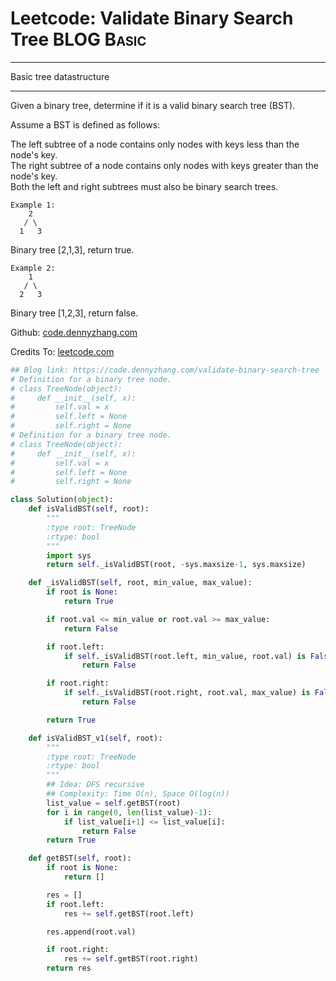* Leetcode: Validate Binary Search Tree                  :BLOG:Basic:
#+STARTUP: showeverything
#+OPTIONS: toc:nil \n:t ^:nil creator:nil d:nil
:PROPERTIES:
:type:     binarytree
:END:
---------------------------------------------------------------------
Basic tree datastructure
---------------------------------------------------------------------
Given a binary tree, determine if it is a valid binary search tree (BST).

Assume a BST is defined as follows:

The left subtree of a node contains only nodes with keys less than the node's key.
The right subtree of a node contains only nodes with keys greater than the node's key.
Both the left and right subtrees must also be binary search trees.
#+BEGIN_EXAMPLE
Example 1:
    2
   / \
  1   3
#+END_EXAMPLE

Binary tree [2,1,3], return true.
#+BEGIN_EXAMPLE
Example 2:
    1
   / \
  2   3
#+END_EXAMPLE

Binary tree [1,2,3], return false.

Github: [[https://github.com/dennyzhang/code.dennyzhang.com/tree/master/problems/validate-binary-search-tree][code.dennyzhang.com]]

Credits To: [[https://leetcode.com/problems/validate-binary-search-tree/description/][leetcode.com]]

#+BEGIN_SRC python
## Blog link: https://code.dennyzhang.com/validate-binary-search-tree
# Definition for a binary tree node.
# class TreeNode(object):
#     def __init__(self, x):
#         self.val = x
#         self.left = None
#         self.right = None
# Definition for a binary tree node.
# class TreeNode(object):
#     def __init__(self, x):
#         self.val = x
#         self.left = None
#         self.right = None

class Solution(object):
    def isValidBST(self, root):
        """
        :type root: TreeNode
        :rtype: bool
        """
        import sys
        return self._isValidBST(root, -sys.maxsize-1, sys.maxsize)

    def _isValidBST(self, root, min_value, max_value):
        if root is None:
            return True

        if root.val <= min_value or root.val >= max_value:
            return False

        if root.left:
            if self._isValidBST(root.left, min_value, root.val) is False:
                return False

        if root.right:
            if self._isValidBST(root.right, root.val, max_value) is False:
                return False

        return True

    def isValidBST_v1(self, root):
        """
        :type root: TreeNode
        :rtype: bool
        """
        ## Idea: DFS recursive
        ## Complexity: Time O(n), Space O(log(n))
        list_value = self.getBST(root)
        for i in range(0, len(list_value)-1):
            if list_value[i+1] <= list_value[i]:
                return False
        return True

    def getBST(self, root):
        if root is None:
            return []

        res = []
        if root.left:
            res += self.getBST(root.left)

        res.append(root.val)

        if root.right:
            res += self.getBST(root.right)
        return res
#+END_SRC

#+BEGIN_HTML
<div style="overflow: hidden;">
<div style="float: left; padding: 5px"> <a href="https://www.linkedin.com/in/dennyzhang001"><img src="https://www.dennyzhang.com/wp-content/uploads/sns/linkedin.png" alt="linkedin" /></a></div>
<div style="float: left; padding: 5px"><a href="https://github.com/dennyzhang"><img src="https://www.dennyzhang.com/wp-content/uploads/sns/github.png" alt="github" /></a></div>
<div style="float: left; padding: 5px"><a href="https://www.dennyzhang.com/slack" target="_blank" rel="nofollow"><img src="https://slack.dennyzhang.com/badge.svg" alt="slack"/></a></div>
</div>
#+END_HTML
